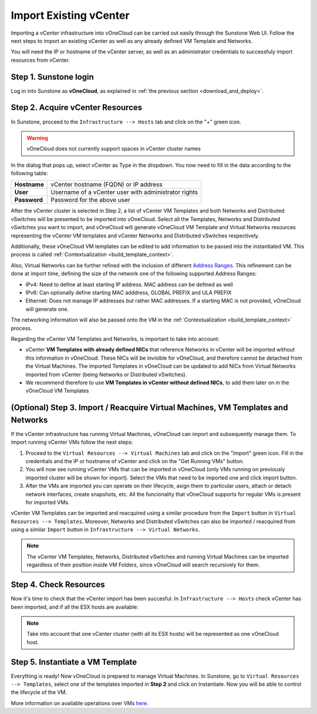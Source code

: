 .. _import_vcenter:

=======================
Import Existing vCenter
=======================

Importing a vCenter infrastructure into vOneCloud can be carried out easily through the Sunstone Web UI. Follow the next steps to import an existing vCenter as well as any already defined VM Template and Networks.

You will need the IP or hostname of the vCenter server, as well as an administrator credentials to successfuly import resources from vCenter.

Step 1. Sunstone login
-----------------------

Log in into Sunstone as **vOneCloud**, as explained in :ref:`the previous section <download_and_deploy>`.

.. _acquire_resources:

Step 2. Acquire vCenter Resources
---------------------------------

In Sunstone, proceed to the ``Infrastructure --> Hosts`` tab and click on the "+" green icon.

.. image:: /images/import_cluster.png
    :align: center

.. warning:: vOneCloud does not currently support spaces in vCenter cluster names

In the dialog that pops up, select vCenter as Type in the dropdown. You now need to fill in the data according to the following table:

+--------------+------------------------------------------------------+
| **Hostname** | vCenter hostname (FQDN) or IP address                |
+--------------+------------------------------------------------------+
| **User**     | Username of a vCenter user with administrator rights |
+--------------+------------------------------------------------------+
| **Password** | Password for the above user                          |
+--------------+------------------------------------------------------+

.. image:: /images/vcenter_create.png
    :align: center

After the vCenter cluster is selected in Step 2, a list of vCenter VM Templates and both Networks and Distributed vSwitches will be presented to be imported into vOneCloud. Select all the Templates, Networks and Distributed vSwitches you want to import, and vOneCloud will generate vOneCloud VM Template and Virtual Networks resources representing the vCenter VM templates and vCenter Networks and Distributed vSwitches respectively.

Additionally, these vOneCloud VM templates can be edited to add information to be passed into the instantiated VM. This process is called :ref:`Contextualization <build_template_context>`.

Also, Virtual Networks can be further refined with the inclusion of different `Address Ranges <http://docs.opennebula.org/4.10/user/virtual_resource_management/vgg.html#the-address-range-ar>`__. This refinement can be done at import time, defining the size of the network one of the following supported Address Ranges:

- IPv4: Need to define at least starting IP address. MAC address can be defined as well
- IPv6: Can optionally define starting MAC adddress, GLOBAL PREFIX and ULA PREFIX
- Ethernet: Does not manage IP addresses but rather MAC addresses. If a starting MAC is not provided, vOneCloud will generate one.

The networking information will also be passed onto the VM in the :ref:`Contextualization <build_template_context>` process.

.. _vmtemplates_and_networks:

Regarding the vCenter VM Templates and Networks, is important to take into account:

- vCenter **VM Templates with already defined NICs** that reference Networks in vCenter will be imported without this information in vOneCloud. These NICs will be invisible for vOneCloud, and therefore cannot be detached from the Virtual Machines. The imported Templates in vOneCloud can be updated to add NICs from Virtual Networks imported from vCenter (being Networks or Distributed vSwitches).

- We recommend therefore to use **VM Templates in vCenter without defined NICs**, to add them later on in the vOneCloud VM Templates

.. _import_running_vms:

(Optional) Step 3. Import / Reacquire Virtual Machines, VM Templates and Networks
---------------------------------------------------------------------------------

If the vCenter infrastructure has running Virtual Machines, vOneCloud can import and subsequently manage them. To import running vCenter VMs follow the next steps:

1. Proceed to the ``Virtual Resources --> Virtual Machines`` tab and click on the "Import" green icon.  Fill in the credentials and the IP or hostname of vCenter and click on the "Get Running VMs" button.
2. You will now see running vCenter VMs that can be imported in vOneCloud (only VMs running on previously imported cluster will be shown for import). Select the VMs that need to be imported one and click import button.
3. After the VMs are imported you can operate on their lifecycle, asign them to particular users, attach or detach network interfaces, create snapshots, etc. All the funcionality that vOneCloud supports for regular VMs is present for imported VMs.

.. image:: /images/import_running_vms.png
    :align: center

vCenter VM Templates can be imported and reacquired using a similar procedure from the ``Import`` button in ``Virtual Resources --> Templates``. Moreover, Networks and Distributed vSwitches can also be imported / reacquired from using a similar ``Import`` button in ``Infrastructure --> Virtual Networks``.

.. note:: The vCenter VM Templates, Networks, Distributed vSwitches and running Virtual Machines can be imported regardless of their position inside VM Folders, since vOneCloud will search recursively for them.

Step 4. Check Resources
-----------------------

Now it's time to check that the vCenter import has been succesful. In ``Infrastructure --> Hosts`` check vCenter has been imported, and if all the ESX hosts are available:

.. note:: Take into account that one vCenter cluster (with all its ESX hosts) will be represented as one vOneCloud host.

.. image:: /images/import_vcenter_esx_view.png
    :align: center

Step 5. Instantiate a VM Template
---------------------------------

Everything is ready! Now vOneCloud is prepared to manage Virtual Machines. In Sunstone, go to ``Virtual Resources --> Templates``, select one of the templates imported in **Step 2** and click on Instantiate. Now you will be able to control the lifecycle of the VM.

More information on available operations over VMs `here <http://docs.opennebula.org/4.10/user/virtual_resource_management/vm_guide_2.html>`__.
